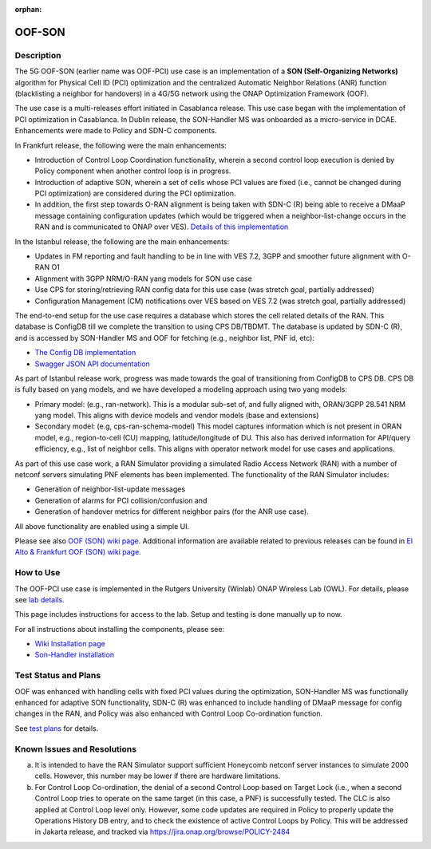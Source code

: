 .. This work is licensed under a Creative Commons Attribution 4.0
   International License. http://creativecommons.org/licenses/by/4.0

.. _docs_5G_oof_son:

:orphan:

OOF-SON
--------

Description
~~~~~~~~~~~

The 5G OOF-SON (earlier name was OOF-PCI) use case is an implementation of a **SON (Self-Organizing Networks)** algorithm for Physical Cell ID (PCI) optimization and the centralized Automatic Neighbor Relations (ANR) function (blacklisting a neighbor for handovers) in a 4G/5G network using the ONAP Optimization Framework (OOF).

The use case is a multi-releases effort initiated in Casablanca release. This use case began with the implementation of PCI optimization in Casablanca. In Dublin release, the SON-Handler MS was onboarded as a micro-service in DCAE. Enhancements were made to Policy and SDN-C components.

In Frankfurt release, the following were the main enhancements:

- Introduction of Control Loop Coordination functionality, wherein a second control loop execution is denied by Policy component when another control loop is in progress.
- Introduction of adaptive SON, wherein a set of cells whose PCI values are fixed (i.e., cannot be changed during PCI optimization) are considered during the PCI optimization.
- In addition, the first step towards O-RAN alignment is being taken with SDN-C (R) being able to receive a DMaaP message containing configuration updates (which would be triggered when a neighbor-list-change occurs in the RAN and is communicated to ONAP over VES). `Details of this implementation <https://wiki.onap.org/display/DW/CM+Notification+Support+in+ONAP>`_


In the Istanbul release, the following are the main enhancements:

- Updates in FM reporting and fault handling to be in line with VES 7.2, 3GPP and smoother future alignment with O-RAN O1
- Alignment with 3GPP NRM/O-RAN yang models for SON use case
- Use CPS for storing/retrieving RAN config data for this use case (was stretch goal, partially addressed)
- Configuration Management (CM) notifications over VES based on VES 7.2 (was stretch goal, partially addressed)



The end-to-end setup for the use case requires a database which stores the cell related details of the RAN. This database is ConfigDB till we complete the transition to using CPS DB/TBDMT. The database is updated by SDN-C (R), and is accessed by SON-Handler MS and OOF for fetching (e.g., neighbor list, PNF id, etc):

- `The Config DB implementation <https://github.com/onap-oof-pci-poc/sdnc/tree/master/ConfigDB/Dublin>`_
- `Swagger JSON API documentation <https://github.com/onap-oof-pci-poc/sdnc/blob/master/ConfigDB/Dublin/SDNC_ConfigDB_API_v3.0.0.json>`_

As part of Istanbul release work, progress was made towards the goal of transitioning from ConfigDB to CPS DB. CPS DB is fully based on yang models, and we have developed a modeling approach using two yang models:

- Primary model: (e.g., ran-network). This is a modular sub-set of, and fully aligned with, ORAN/3GPP 28.541 NRM yang model. This aligns with device models and vendor models (base and extensions)

- Secondary model: (e.g, cps-ran-schema-model) This model captures information which is not present in ORAN model, e.g., region-to-cell (CU) mapping, latitude/longitude of DU. This also has derived information for API/query efficiency, e.g., list of neighbor cells. This aligns with operator network model for use cases and applications.

As part of this use case work, a RAN Simulator providing a simulated Radio Access Network
(RAN) with a number of netconf servers simulating PNF elements has been implemented. The
functionality of the RAN Simulator includes:

- Generation of neighbor-list-update messages
- Generation of alarms for PCI collision/confusion and
- Generation of handover metrics for different neighbor pairs (for the ANR use case).

All above functionality are enabled using a simple UI.

Please see also `OOF (SON) wiki page <https://wiki.onap.org/display/DW/5G+-+OOF+%28ONAP+Optimization+Framework%29+and+PCI+%28Physical+Cell+ID%29+Optimization>`_.
Additional information are available related to previous releases can be found
in `El Alto & Frankfurt OOF (SON) wiki page <https://wiki.onap.org/display/DW/OOF+%28SON%29+in+R5+El+Alto%2C+OOF+%28SON%29+in+R6+Frankfurt>`_.

How to Use
~~~~~~~~~~

The OOF-PCI use case is implemented in the Rutgers University (Winlab) ONAP Wireless Lab (OWL).
For details, please see
`lab details <https://wiki.onap.org/pages/viewpage.action?pageId=45298557>`_.

This page includes instructions for access to the lab. Setup and testing is done manually up to now.

For all instructions about installing the components, please see:

- `Wiki Installation page <https://wiki.onap.org/display/DW/Demo+setup+steps+for+Frankfurt>`_
- `Son-Handler installation <https://docs.onap.org/projects/onap-dcaegen2/en/frankfurt/sections/services/son-handler/installation.html?highlight=dcaegen2>`_

Test Status and Plans
~~~~~~~~~~~~~~~~~~~~~

OOF was enhanced with handling cells with fixed PCI values during the optimization,
SON-Handler MS was functionally enhanced for adaptive SON functionality, SDN-C (R)
was enhanced to include handling of DMaaP message for config changes in the RAN,
and Policy was also enhanced with Control Loop Co-ordination function.

See `test plans <https://wiki.onap.org/display/DW/Testing>`_ for details.

Known Issues and Resolutions
~~~~~~~~~~~~~~~~~~~~~~~~~~~~

(a) It is intended to have the RAN Simulator support sufficient Honeycomb netconf server instances to simulate 2000 cells.
    However, this number may be lower if there are hardware limitations.
(b) For Control Loop Co-ordination, the denial of a second Control Loop based on Target Lock (i.e., when a second Control
    Loop tries to operate on the same target (in this case, a PNF) is successfully tested. The CLC is also applied at Control
    Loop level only. However, some code updates are required in Policy to properly update the Operations History DB entry, and
    to check the existence of active Control Loops by Policy. This will be addressed in Jakarta release, and tracked via
    https://jira.onap.org/browse/POLICY-2484